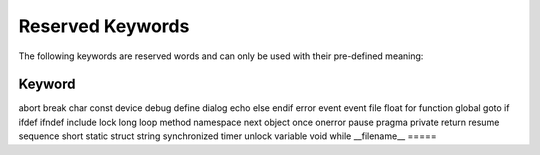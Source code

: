 Reserved Keywords
====================

The following keywords are reserved words and can only be used with their pre-defined meaning:

=====
Keyword
=====
abort
break
char
const
device
debug
define
dialog
echo
else
endif
error
event
event
file
float
for
function
global
goto
if
ifdef
ifndef
include
lock
long
loop
method
namespace
next
object
once
onerror
pause
pragma
private
return
resume
sequence
short
static
struct
string
synchronized
timer
unlock
variable
void
while
__filename__
=====